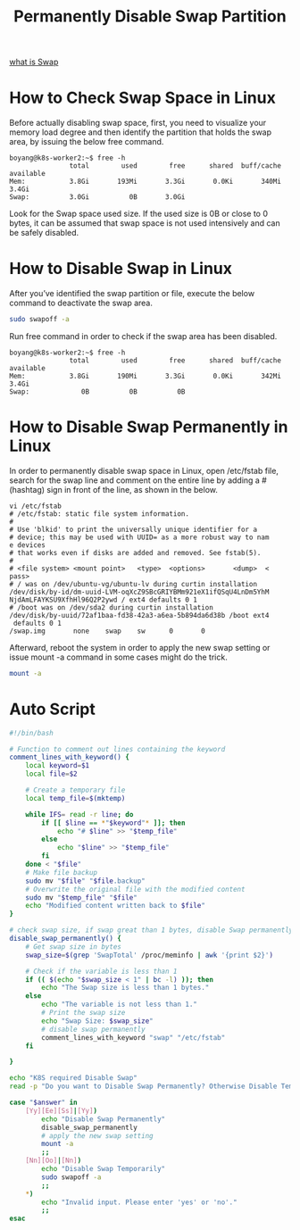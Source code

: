 :PROPERTIES:
:ID:       30a30240-e2d0-435b-a1b6-ece15ccd34f4
:END:
#+title: Permanently Disable Swap Partition
#+filetags:

[[id:bfe1d26e-95ab-4edd-9f7a-2ca0904d8484][what is Swap]]

* How to Check Swap Space in Linux
Before actually disabling swap space, first, you need to visualize your memory load degree and then identify the partition that holds the swap area, by issuing the below free command.

#+begin_src console
boyang@k8s-worker2:~$ free -h
               total        used        free      shared  buff/cache   available
Mem:           3.8Gi       193Mi       3.3Gi       0.0Ki       340Mi       3.4Gi
Swap:          3.0Gi          0B       3.0Gi
#+end_src

Look for the Swap space used size. If the used size is 0B or close to 0 bytes, it can be assumed that swap space is not used intensively and can be safely disabled.

* How to Disable Swap in Linux
After you’ve identified the swap partition or file, execute the below command to deactivate the swap area.
#+begin_src bash
sudo swapoff -a
#+end_src

Run free command in order to check if the swap area has been disabled.

#+begin_src console
boyang@k8s-worker2:~$ free -h
               total        used        free      shared  buff/cache   available
Mem:           3.8Gi       190Mi       3.3Gi       0.0Ki       342Mi       3.4Gi
Swap:             0B          0B          0B
#+end_src

* How to Disable Swap Permanently in Linux
In order to permanently disable swap space in Linux, open /etc/fstab file, search for the swap line and comment on the entire line by adding a # (hashtag) sign in front of the line, as shown in the below.
#+begin_src console
vi /etc/fstab
# /etc/fstab: static file system information.
#
# Use 'blkid' to print the universally unique identifier for a
# device; this may be used with UUID= as a more robust way to nam
e devices
# that works even if disks are added and removed. See fstab(5).
#
# <file system> <mount point>   <type>  <options>       <dump>  <
pass>
# / was on /dev/ubuntu-vg/ubuntu-lv during curtin installation
/dev/disk/by-id/dm-uuid-LVM-oqXcZ9SBcGRIYBMm921eX1ifQSqU4LnDm5YhM
NjdAmLFAYKSU9XfhHl96Q2P2ywd / ext4 defaults 0 1
# /boot was on /dev/sda2 during curtin installation
/dev/disk/by-uuid/72af1baa-fd38-42a3-a6ea-5b894da6d38b /boot ext4
 defaults 0 1
/swap.img       none    swap    sw      0       0
#+end_src

Afterward, reboot the system in order to apply the new swap setting or issue mount -a command in some cases might do the trick.
#+begin_src bash
mount -a
#+end_src

* Auto Script
#+begin_src bash
#!/bin/bash

# Function to comment out lines containing the keyword
comment_lines_with_keyword() {
    local keyword=$1
    local file=$2

    # Create a temporary file
    local temp_file=$(mktemp)

    while IFS= read -r line; do
        if [[ $line == *"$keyword"* ]]; then
            echo "# $line" >> "$temp_file"
        else
            echo "$line" >> "$temp_file"
        fi
    done < "$file"
    # Make file backup
    sudo mv "$file" "$file.backup"
    # Overwrite the original file with the modified content
    sudo mv "$temp_file" "$file"
    echo "Modified content written back to $file"
}

# check swap size, if swap great than 1 bytes, disable Swap permanently
disable_swap_permanently() {
    # Get swap size in bytes
    swap_size=$(grep 'SwapTotal' /proc/meminfo | awk '{print $2}')

    # Check if the variable is less than 1
    if (( $(echo "$swap_size < 1" | bc -l) )); then
        echo "The Swap size is less than 1 bytes."
    else
        echo "The variable is not less than 1."
        # Print the swap size
        echo "Swap Size: $swap_size"
        # disable swap permanently
        comment_lines_with_keyword "swap" "/etc/fstab"
    fi

}

echo "K8S required Disable Swap"
read -p "Do you want to Disable Swap Permanently? Otherwise Disable Temporarily (yes/no): " answer

case "$answer" in
    [Yy][Ee][Ss]|[Yy])
        echo "Disable Swap Permanently"
        disable_swap_permanently
        # apply the new swap setting
        mount -a
        ;;
    [Nn][Oo]|[Nn])
        echo "Disable Swap Temporarily"
        sudo swapoff -a
        ;;
    *)
        echo "Invalid input. Please enter 'yes' or 'no'."
        ;;
esac
#+end_src
